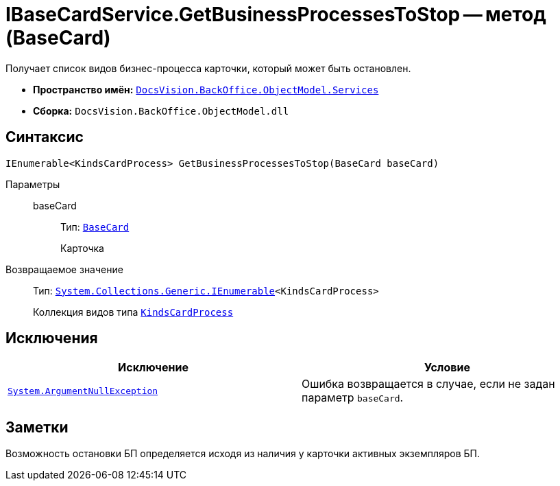 = IBaseCardService.GetBusinessProcessesToStop -- метод (BaseCard)

Получает список видов бизнес-процесса карточки, который может быть остановлен.

* *Пространство имён:* `xref:api/DocsVision/BackOffice/ObjectModel/Services/Services_NS.adoc[DocsVision.BackOffice.ObjectModel.Services]`
* *Сборка:* `DocsVision.BackOffice.ObjectModel.dll`

== Синтаксис

[source,csharp]
----
IEnumerable<KindsCardProcess> GetBusinessProcessesToStop(BaseCard baseCard)
----

Параметры::
baseCard:::
Тип: `xref:api/DocsVision/BackOffice/ObjectModel/BaseCard_CL.adoc[BaseCard]`
+
Карточка

Возвращаемое значение::
Тип: `http://msdn.microsoft.com/ru-ru/library/9eekhta0.aspx[System.Collections.Generic.IEnumerable]<KindsCardProcess>`
+
Коллекция видов типа `xref:api/DocsVision/BackOffice/ObjectModel/KindsCardProcess_CL.adoc[KindsCardProcess]`

== Исключения

[cols=",",options="header"]
|===
|Исключение |Условие
|`http://msdn.microsoft.com/ru-ru/library/system.argumentnullexception.aspx[System.ArgumentNullException]` |Ошибка возвращается в случае, если не задан параметр `baseCard`.
|===

== Заметки

Возможность остановки БП определяется исходя из наличия у карточки активных экземпляров БП.
